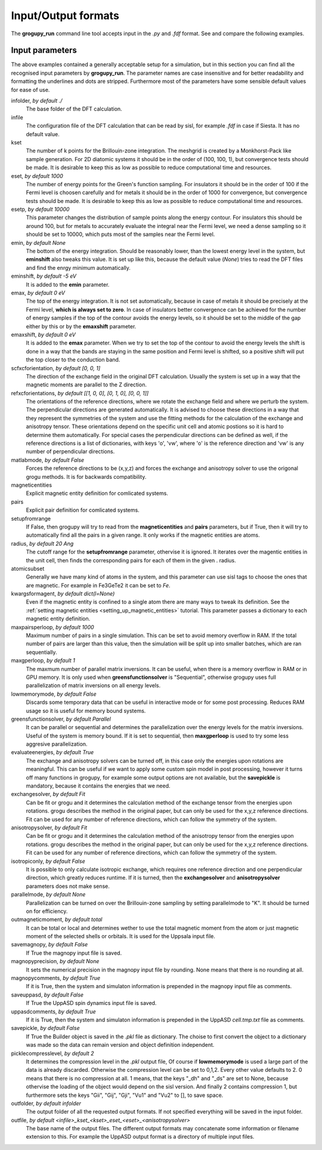 .. _io_formats:

Input/Output formats
====================

The **grogupy_run** command line tool accepts input in the  *.py* and *.fdf* 
format. See and compare the following examples.

.. dropdown:: Input formats
    :open:

    .. tab-set-code::

        .. code-block:: python

            ###############################################################################
            #                                 Input files
            ###############################################################################


            infolder = "./benchmarks/CrI3"
            infile = "CrI3.fdf"


            ###############################################################################
            #                            Convergence parameters
            ###############################################################################


            # kset should be at leas 100x100 for 2D diatomic systems
            kset = [2, 2, 1]
            # eset should be 100 for insulators and 1000 for metals
            eset = 100
            # esetp should be 600 for insulators and 10000 for metals
            esetp = 600
            # emin None sets the minimum energy to the minimum energy in the eigfile
            emin = None
            # emax is at the Fermi level at 0
            emax = 0
            # the bottom of the energy contour should be shifted by -5 eV
            emin_shift = -5
            # the top of the energy contour can be shifted to the middle of the gap for
            # insulators
            emax_shift = 0


            ###############################################################################
            #                                 Orientations
            ###############################################################################


            # usually the DFT calculation axis is [0, 0, 1]
            scf_xcf_orientation = [0, 0, 1]
            # the reference directions for the energy derivations
            ref_xcf_orientations = [[1, 0, 0], [0, 1, 0], [0, 0, 1]]


            ###############################################################################
            #                      Magnetic entity and pair definitions
            ###############################################################################


            # magnetic entities and pairs can be defined automatically from the cutoff
            # radius and magnetic atoms
            setup_from_range = True
            radius = 20
            atomic_subset = "Cr"
            kwargs_for_mag_ent = dict(l=2)


            ###############################################################################
            #                                Memory management
            ###############################################################################


            # maximum number of pairs per loop, reduce it to avoid memory overflow
            max_pairs_per_loop = 10000
            # in low memory mode we discard some temporary data that could be useful for
            # interactive work
            low_memory_mode = True
            # sequential solver is better for large systems
            greens_function_solver = "Parallel"
            # maximum number of greens function samples per loop, when 
            # greens_function_solver is set to "Sequential", reduce it to avoid memory 
            # overflow on GPU for large systems
            max_g_per_loop = 20


            ###############################################################################
            #                                 Solution methods
            ###############################################################################


            # the exchange and anisotropy solvers can be turned off, in this case only the 
            # energies upon rotations are meaningful
            evaluate_energies = True
            # the calculation of J and K from the energy derivations, either Fit or Grogupy
            exchange_solver = "Fit"
            anisotropy_solver = "Fit"
            # it is possible to only calculate isotropic exchange, which reduces runtime
            isotropic_only = False
            # parallelization should be turned on for efficiency
            parallel_mode = "K"


            ###############################################################################
            #                                   Output files
            ###############################################################################


            # either total or local, which controls if only the magnetic
            # entity's magnetic monent or the whole atom's magnetic moment is printed
            # used by all output modes
            out_magnetic_moment = "Total"

            # save the magnopy file
            save_magnopy = True
            # precision of numerical values in the magnopy file
            magnopy_precision = None
            # add the simulation parameters to the magnopy file as comments
            magnopy_comments = True

            # save the Uppsala Atomistic Spin Dynamics software input files
            # uses the outfolder and out_magentic_moment
            save_UppASD = True
            # add the simulation parameters to the cell.tmp.txt file as 
            # comments
            uppasd_comments = True

            # save the pickle file
            save_pickle = True
            """
            The compression level can be set to 0,1,2. Every other value defaults to 2.
            0. This means that there is no compression at all.

            1. This means, that the keys "_dh" and "_ds" are set
            to None, because othervise the loading would be dependent
            on the sisl version

            2. This contains compression 1, but sets the keys "Gii",
            "Gij", "Gji", "Vu1" and "Vu2" to [], to save space
            """
            pickle_compress_level = 2

            # output folder, for example the current folder
            outfolder = "./src/grogupy/cli/tests/"
            # outfile name
            outfile = "test"


            ###############################################################################
            ###############################################################################

        .. code-block::

            ###############################################################################
            #                                 Input files
            ###############################################################################


            InFolder        ./benchmarks/CrI3
            Infile          CrI3.fdf


            ###############################################################################
            #                            Convergence parameters
            ###############################################################################


            # kset should be at leas 100x100 for 2D diatomic systems
            Kset        2 2 1
            # eset should be 100 for insulators and 1000 for metals
            Eset        100
            # esetp should be 600 for insulators and 10000 for metals
            Esetp       600
            # emin None sets the minimum energy to the minimum energy in the eigfile
            Emin        None
            # emax is at the Fermi level at 0
            Emax        0
            # the bottom of the energy contour should be shifted by -5 eV
            EminShift   -5
            # the top of the energy contour can be shifted to the middle of the gap for 
            # insulators
            EmaxShift   0

            
            ###############################################################################
            #                                 Orientations
            ###############################################################################


            # usually the DFT calculation axis is [0, 0, 1]
            ScfXcfOrientation   0   0   1
            # the reference directions for the energy derivations
            %block RefXcfOrientations
                1   0   0
                0   1   0
                0   0   1
            %endblock RefXcfOrientations

            
            ###############################################################################
            #                      Magnetic entity and pair definitions
            ###############################################################################


            # magnetic entities and pairs can be defined automatically from the cutoff
            SetupFromRange          True
            Radius                  20                      # radius and magnetic atoms
            AtomicSubset            Cr
            KwargsForMagEnt         l   2


            ###############################################################################
            #                                Memory management
            ###############################################################################


            # maximum number of pairs per loop, reduce it to avoid memory overflow
            MaxPairsPerLoop         10000
            # in low memory mode we discard some temporary data that could be useful for 
            # interactive work
            low_memory_mode         True
            # sequential solver is better for large systems
            GreensFunctionSolver    Parallel
            # maximum number of greens function samples per loop, when 
            greens_function_solver is set to "Sequential", reduce it to avoid memory 
            # overflow on GPU for large systems
            MaxGPerLoop             20


            ###############################################################################
            #                                 Solution methods
            ###############################################################################


            # the exchange and anisotropy solvers can be turned off, in this case only the 
            # energies upon rotations are meaningful
            EvaluateEnergies = True
            # the calculation of J and K from the energy derivations, either Fit or Grogupy
            ExchangeSolver          Fit
            AnisotropySolver        Fit
            # it is possible to only calculate isotropic exchange, which reduces runtime
            IsotropicOnly = False
            
            # parallelization should be turned on for efficiency
            ParallelMode = "K"


            ###############################################################################
            #                                   Output files
            ###############################################################################


            # either total or local, which controls if only the magnetic
            # entity's magnetic monent or the whole atom's magnetic moment is printed
            # used by all output modes
            OutMagneticMoment           Total

            # save the magnopy file
            SaveMagnopy                 True
            # precision of numerical values in the magnopy file
            MagnopyPrecision            None
            # add the simulation parameters to the magnopy file as comments
            MagnopyComments             True
            
            # save the Uppsala Atomistic Spin Dynamics software input files
            SaveUppASD                  True
            # add the simulation parameters to the cell.tmp.txt file as 
            # comments
            UppASDComments = True

            
            # save the pickle file
            SavePickle                  True
            # The compression level can be set to 0,1,2. Every other value defaults to 2.
            # 0. This means that there is no compression at all.
            # 
            # 1. This means, that the keys "_dh" and "_ds" are set
            #    to None, because othervise the loading would be dependent
            #    on the sisl version
            # 
            # 2. This contains compression 1, but sets the keys "Gii",
            #    "Gij", "Gji", "Vu1" and "Vu2" to [], to save space
            PickleCompressLevel         2

            # output folder, for example the input folder
            OutFolder                   ./src/grogupy/cli/tests/
            # outfile name, default name
            OutFile                     test


            ###############################################################################
            ###############################################################################


Input parameters
----------------

The above examples contained a generally acceptable setup for a simulation, 
but in this section you can find all the recognised input parameters by 
**grogupy_run**. The parameter names are case insensitive and for better 
readability and formatting the underlines and dots are stripped. Furthermore 
most of the parameters have  some sensible default values for ease of use.

infolder, *by default ./*
    The base folder of the DFT calculation.

infile
    The configuration file of the DFT calculation that can be read by sisl, 
    for example *.fdf* in case if Siesta. It has no default value.

kset
    The number of k points for the Brillouin-zone integration. The meshgrid is 
    created by a Monkhorst-Pack like sample generation. For 2D diatomic systems 
    it should be in the order of (100, 100, 1), but convergence tests should be 
    made. It is desirable to keep this as low as possible to reduce 
    computational time and resources.

eset, *by default 1000*
    The number of energy points for the Green's function sampling. For 
    insulators it should be in the order of 100 if the Fermi level is choosen 
    carefully and for metals it should be in the order of 1000 for convergence, 
    but convergence tests should be made. It is desirable to keep this as low 
    as possible to reduce computational time and resources.

esetp, *by default 10000*
    This parameter changes the distribution of sample points along the energy 
    contour. For insulators this should be around 100, but for metals to 
    accurately evaluate the integral near the Fermi level, we need a dense 
    sampling so it should be set to 10000, which puts most of the samples near 
    the Fermi level.

emin, *by default None*
    The bottom of the energy integration. Should be reasonably lower, than the 
    lowest energy level in the system, but **eminshift** also tweaks this 
    value. It is set up like this, because the default value (*None*) tries to 
    read the DFT files and find the enrgy minimum automatically.

eminshift, *by default -5 eV*
    It is added to the **emin** parameter.

emax, *by default 0 eV*
    The top of the energy integration. It is not set automatically, because in 
    case of metals it should be precisely at the Fermi level, **which is 
    always set to zero**. In case of insulators better convergence can be 
    achieved for the number of energy samples if the top of the contour avoids 
    the energy levels, so it should be set to the middle of the gap either by 
    this or by the **emaxshift** parameter.

emaxshift, *by default 0 eV*
    It is added to the **emax** parameter. When we try to set the top of the 
    contour to avoid the energy levels the shift is done in a way that the 
    bands are staying in the same position and Fermi level is shifted, so a 
    positive shift will put the top closer to the conduction band.

scfxcforientation, *by default [0, 0, 1]*
    The direction of the exchange field in the original DFT calculation. 
    Usually the system is set up in a way that the magnetic moments are 
    parallel to the Z direction.

refxcforientations, *by default [[1, 0, 0], [0, 1, 0], [0, 0, 1]]*
    The orientations of the reference directions, where we rotate the 
    exchange field and where we perturb the system. The perpendicular 
    directions are generated automatically. It is advised to choose these 
    directions in a way that they represent the symmetries of the system and 
    use the fitting methods for the calculation of the exchange and anisotropy 
    tensor. These orientations depend on the specific unit cell and atomic 
    postions so it is hard to determine them automatically. For special cases 
    the perpendicular directions can be defined as well, if the reference 
    directions is a list of dictionaries, with keys 'o', 'vw', where 'o' is 
    the reference direction and 'vw' is any number of perpendicular directions.

matlabmode, *by default False*
    Forces the reference directions to be (x,y,z) and forces the exchange and 
    anisotropy solver to use the origonal grogu methods. It is for backwards 
    compatibility.

magneticentities
    Explicit magnetic entity definition for comlicated systems.

pairs
    Explicit pair definition for comlicated systems.

setupfromrange
    If False, then grogupy will try to read from the **magneticentities** and 
    **pairs** parameters, but if True, then it will try to automatically find 
    all the pairs in a given range. It only works if the magnetic entities are 
    atoms.

radius, *by default 20 Ang*
    The cutoff range for the **setupfromrange** parameter, othervise it is 
    ignored. It iterates over the magentic entities in the unit cell, then 
    finds the corresponding pairs for each of them in the given .
    radius.

atomicsubset
    Generally we have many kind of atoms in the system, and this parameter can 
    use sisl tags to choose the ones that are magnetic. For example in 
    Fe3GeTe2 it can be set to *Fe*.

kwargsformagent, *by default dict(l=None)*
    Even if the magnetic entity is confined to a single atom there are many 
    ways to tweak its definition. See the :ref:`setting magnetic entities 
    <setting_up_magnetic_entities>` tutorial. This parameter passes a 
    dictionary to each magnetic entity definition.

maxpairsperloop, *by default 1000*
    Maximum number of pairs in a single simulation. This can be set to avoid 
    memory overflow in RAM. If the total number of pairs are larger than this 
    value, then the simulation will be split up into smaller batches, which 
    are ran sequentially.

maxgperloop, *by default 1*
    The maxmum number of parallel matrix inversions. It can be useful, when 
    there is a memory overflow in RAM or in GPU memory. It is only used when 
    **greensfunctionsolver** is "Sequential", otherwise grogupy uses full 
    parallelization of matrix inversions on all energy levels.

lowmemorymode, *by default False*
    Discards some temporary data that can be useful in interactive mode or for 
    some post processing. Reduces RAM usage so it is useful for memory bound 
    systems.
            
greensfunctionsolver, *by default Parallel*
    It can be parallel or sequential and determines the parallelization over 
    the energy levels for the matrix inversions. Useful of the system is memory 
    bound. If it is set to sequential, then **maxgperloop** is used to try some 
    less aggresive parallelization.

evaluateenergies, *by default True*
    The exchange and anisotropy solvers can be turned off, in this case only the 
    energies upon rotations are meaningful. This can be useful if we want to 
    apply some custom spin model in post processing, however it turns off many 
    functions in grogupy, for example some output options are not available, but 
    the **savepickle** is mandatory, because it contains the energies that we 
    need. 

exchangesolver, *by default Fit*
    Can be fit or grogu and it determines the calculation method of the 
    exchange tensor from the energies upon rotations. grogu describes the 
    method in the original paper, but can only be used for the x,y,z reference 
    directions. Fit can be used for any number of reference directions, which 
    can follow the symmetry of the system.

anisotropysolver, *by default Fit*
    Can be fit or grogu and it determines the calculation method of the 
    anisotropy tensor from the energies upon rotations. grogu describes the 
    method in the original paper, but can only be used for the x,y,z reference 
    directions. Fit can be used for any number of reference directions, which 
    can follow the symmetry of the system.

isotropiconly, *by default False*
    It is possible to only calculate isotropic exchange, which requires one 
    reference direction and one perpendicular direction, which greatly reduces 
    runtime. If it is turned, then the **exchangesolver** and 
    **anisotropysolver** parameters does not make sense.

parallelmode, *by default None*
    Parallelization can be turned on over the Brillouin-zone sampling by 
    setting parallelmode to "K". It should be turned on for efficiency.

outmagneticmoment, *by default total*
    It can be total or local and determines wether to use the total magnetic 
    moment from the atom or just magnetic moment of the selected shells or 
    orbitals. It is used for the Uppsala input file.

savemagnopy, *by default False*
    If True the magnopy input file is saved.

magnopyprecision, *by default None*
    It sets the numerical precision in the magnopy input file by rounding. 
    None means that there is no rounding at all.

magnopycomments, *by default True*
    If it is True, then the system and simulaton information is prepended in 
    the magnopy input file as comments.

saveuppasd, *by default False*
    If True the UppASD spin dynamics input file is saved.

uppasdcomments, *by default True*
    If it is True, then the system and simulaton information is prepended in 
    the UppASD *cell.tmp.txt* file as comments.

savepickle, *by default False*
    If True the Builder object is saved in the *.pkl* file as dictionary. The 
    choise to first convert the object to a dictionary was made so the data 
    can remain version and object definition independent.

picklecompresslevel, *by default 2*
    It determines the compression level in the *.pkl* output file, Of course 
    if **lowmemorymode** is used a large part of the data is already discarded. 
    Otherwise the compression level can be set to 0,1,2. Every other value 
    defaults to 2. 0 means that there is no compression at all. 1 means, that 
    the keys "_dh" and "_ds" are set to None, because othervise the loading of 
    the object would depend on the sisl version. And finally 2 contains 
    compression 1, but furthermore sets the keys "Gii", "Gij", "Gji", "Vu1" 
    and "Vu2" to [], to save space.

outfolder, *by default infolder*
    The output folder of all the requested output formats. If not specified 
    everything will be saved in the input folder.

outfile, *by default <infile>_kset_<kset>_eset_<eset>_<anisotropysolver>*
    The base name of the output files. The different output formats may 
    concatenate some information or filename extension to this. For example 
    the UppASD output format is a directory of multiple input files.
    